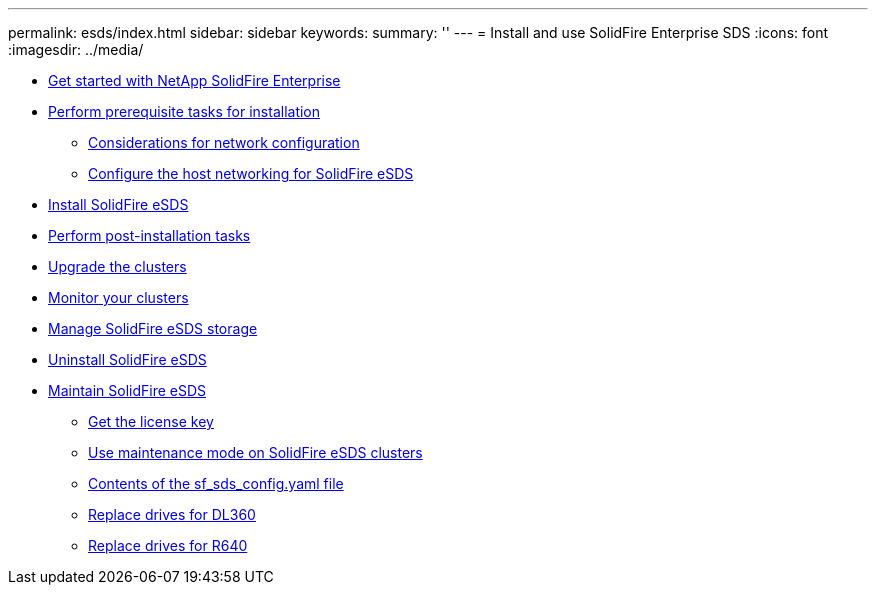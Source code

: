 ---
permalink: esds/index.html
sidebar: sidebar
keywords:
summary: ''
---
= Install and use SolidFire Enterprise SDS
:icons: font
:imagesdir: ../media/

* xref:concept_get_started_esds.adoc[Get started with NetApp SolidFire Enterprise]
* xref:concept_esds_prerequisite_tasks.adoc[Perform prerequisite tasks for installation]
 ** xref:concept_esds_networking_best_practices.adoc[Considerations for network configuration]
 ** xref:task_esds_configure_the_interface_config_files.adoc[Configure the host networking for SolidFire eSDS]
* xref:task_esds_install_using_ansible.adoc[Install SolidFire eSDS]
* xref:task_esds_postinstallation.adoc[Perform post-installation tasks]
* xref:task_esds_upgrade_cluster.adoc[Upgrade the clusters]
* xref:concept_esds_monitor_clusters[Monitor your clusters]
* xref:reference_esds_element_links[Manage SolidFire eSDS storage]
* xref:task_esds_uninstall[Uninstall SolidFire eSDS]
* xref:concept_esds_maintain.adoc[Maintain SolidFire eSDS]
 ** xref:task_esds_get_license_key[Get the license key]
 ** xref:reference_esds_use_maintenance_mode[Use maintenance mode on SolidFire eSDS clusters]
 ** xref:reference_esds_sf_sds_config_file[Contents of the sf_sds_config.yaml file]
 ** xref:task_esds_dl360_drive_repl[Replace drives for DL360]
 ** xref:task_esds_r640_drive_repl[Replace drives for R640]
